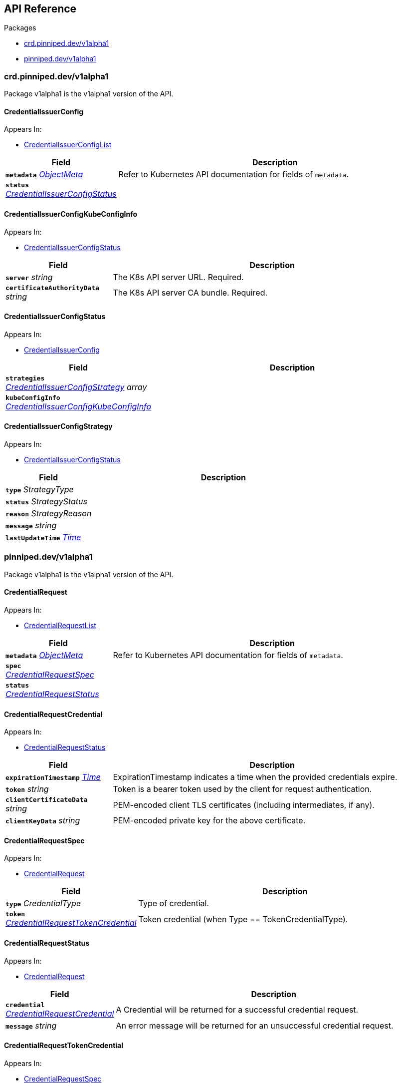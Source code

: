 // Generated documentation. Please do not edit.
:anchor_prefix: k8s-api

[id="{p}-api-reference"]
== API Reference

.Packages
- xref:{anchor_prefix}-crd-pinniped-dev-v1alpha1[$$crd.pinniped.dev/v1alpha1$$]
- xref:{anchor_prefix}-pinniped-dev-v1alpha1[$$pinniped.dev/v1alpha1$$]


[id="{anchor_prefix}-crd-pinniped-dev-v1alpha1"]
=== crd.pinniped.dev/v1alpha1

Package v1alpha1 is the v1alpha1 version of the API.



[id="{anchor_prefix}-github-com-suzerain-io-pinniped-generated-1-17-apis-crdpinniped-v1alpha1-credentialissuerconfig"]
==== CredentialIssuerConfig 



.Appears In:
****
- xref:{anchor_prefix}-github-com-suzerain-io-pinniped-generated-1-17-apis-crdpinniped-v1alpha1-credentialissuerconfiglist[$$CredentialIssuerConfigList$$]
****

[cols="25a,75a", options="header"]
|===
| Field | Description
| *`metadata`* __link:https://kubernetes.io/docs/reference/generated/kubernetes-api/v1.17/#objectmeta-v1-meta[$$ObjectMeta$$]__ | Refer to Kubernetes API documentation for fields of `metadata`.

| *`status`* __xref:{anchor_prefix}-github-com-suzerain-io-pinniped-generated-1-17-apis-crdpinniped-v1alpha1-credentialissuerconfigstatus[$$CredentialIssuerConfigStatus$$]__ | 
|===


[id="{anchor_prefix}-github-com-suzerain-io-pinniped-generated-1-17-apis-crdpinniped-v1alpha1-credentialissuerconfigkubeconfiginfo"]
==== CredentialIssuerConfigKubeConfigInfo 



.Appears In:
****
- xref:{anchor_prefix}-github-com-suzerain-io-pinniped-generated-1-17-apis-crdpinniped-v1alpha1-credentialissuerconfigstatus[$$CredentialIssuerConfigStatus$$]
****

[cols="25a,75a", options="header"]
|===
| Field | Description
| *`server`* __string__ | The K8s API server URL. Required.
| *`certificateAuthorityData`* __string__ | The K8s API server CA bundle. Required.
|===




[id="{anchor_prefix}-github-com-suzerain-io-pinniped-generated-1-17-apis-crdpinniped-v1alpha1-credentialissuerconfigstatus"]
==== CredentialIssuerConfigStatus 



.Appears In:
****
- xref:{anchor_prefix}-github-com-suzerain-io-pinniped-generated-1-17-apis-crdpinniped-v1alpha1-credentialissuerconfig[$$CredentialIssuerConfig$$]
****

[cols="25a,75a", options="header"]
|===
| Field | Description
| *`strategies`* __xref:{anchor_prefix}-github-com-suzerain-io-pinniped-generated-1-17-apis-crdpinniped-v1alpha1-credentialissuerconfigstrategy[$$CredentialIssuerConfigStrategy$$] array__ | 
| *`kubeConfigInfo`* __xref:{anchor_prefix}-github-com-suzerain-io-pinniped-generated-1-17-apis-crdpinniped-v1alpha1-credentialissuerconfigkubeconfiginfo[$$CredentialIssuerConfigKubeConfigInfo$$]__ | 
|===


[id="{anchor_prefix}-github-com-suzerain-io-pinniped-generated-1-17-apis-crdpinniped-v1alpha1-credentialissuerconfigstrategy"]
==== CredentialIssuerConfigStrategy 



.Appears In:
****
- xref:{anchor_prefix}-github-com-suzerain-io-pinniped-generated-1-17-apis-crdpinniped-v1alpha1-credentialissuerconfigstatus[$$CredentialIssuerConfigStatus$$]
****

[cols="25a,75a", options="header"]
|===
| Field | Description
| *`type`* __StrategyType__ | 
| *`status`* __StrategyStatus__ | 
| *`reason`* __StrategyReason__ | 
| *`message`* __string__ | 
| *`lastUpdateTime`* __link:https://kubernetes.io/docs/reference/generated/kubernetes-api/v1.17/#time-v1-meta[$$Time$$]__ | 
|===



[id="{anchor_prefix}-pinniped-dev-v1alpha1"]
=== pinniped.dev/v1alpha1

Package v1alpha1 is the v1alpha1 version of the API.



[id="{anchor_prefix}-github-com-suzerain-io-pinniped-generated-1-17-apis-pinniped-v1alpha1-credentialrequest"]
==== CredentialRequest 



.Appears In:
****
- xref:{anchor_prefix}-github-com-suzerain-io-pinniped-generated-1-17-apis-pinniped-v1alpha1-credentialrequestlist[$$CredentialRequestList$$]
****

[cols="25a,75a", options="header"]
|===
| Field | Description
| *`metadata`* __link:https://kubernetes.io/docs/reference/generated/kubernetes-api/v1.17/#objectmeta-v1-meta[$$ObjectMeta$$]__ | Refer to Kubernetes API documentation for fields of `metadata`.

| *`spec`* __xref:{anchor_prefix}-github-com-suzerain-io-pinniped-generated-1-17-apis-pinniped-v1alpha1-credentialrequestspec[$$CredentialRequestSpec$$]__ | 
| *`status`* __xref:{anchor_prefix}-github-com-suzerain-io-pinniped-generated-1-17-apis-pinniped-v1alpha1-credentialrequeststatus[$$CredentialRequestStatus$$]__ | 
|===


[id="{anchor_prefix}-github-com-suzerain-io-pinniped-generated-1-17-apis-pinniped-v1alpha1-credentialrequestcredential"]
==== CredentialRequestCredential 



.Appears In:
****
- xref:{anchor_prefix}-github-com-suzerain-io-pinniped-generated-1-17-apis-pinniped-v1alpha1-credentialrequeststatus[$$CredentialRequestStatus$$]
****

[cols="25a,75a", options="header"]
|===
| Field | Description
| *`expirationTimestamp`* __link:https://kubernetes.io/docs/reference/generated/kubernetes-api/v1.17/#time-v1-meta[$$Time$$]__ | ExpirationTimestamp indicates a time when the provided credentials expire.
| *`token`* __string__ | Token is a bearer token used by the client for request authentication.
| *`clientCertificateData`* __string__ | PEM-encoded client TLS certificates (including intermediates, if any).
| *`clientKeyData`* __string__ | PEM-encoded private key for the above certificate.
|===




[id="{anchor_prefix}-github-com-suzerain-io-pinniped-generated-1-17-apis-pinniped-v1alpha1-credentialrequestspec"]
==== CredentialRequestSpec 



.Appears In:
****
- xref:{anchor_prefix}-github-com-suzerain-io-pinniped-generated-1-17-apis-pinniped-v1alpha1-credentialrequest[$$CredentialRequest$$]
****

[cols="25a,75a", options="header"]
|===
| Field | Description
| *`type`* __CredentialType__ | Type of credential.
| *`token`* __xref:{anchor_prefix}-github-com-suzerain-io-pinniped-generated-1-17-apis-pinniped-v1alpha1-credentialrequesttokencredential[$$CredentialRequestTokenCredential$$]__ | Token credential (when Type == TokenCredentialType).
|===


[id="{anchor_prefix}-github-com-suzerain-io-pinniped-generated-1-17-apis-pinniped-v1alpha1-credentialrequeststatus"]
==== CredentialRequestStatus 



.Appears In:
****
- xref:{anchor_prefix}-github-com-suzerain-io-pinniped-generated-1-17-apis-pinniped-v1alpha1-credentialrequest[$$CredentialRequest$$]
****

[cols="25a,75a", options="header"]
|===
| Field | Description
| *`credential`* __xref:{anchor_prefix}-github-com-suzerain-io-pinniped-generated-1-17-apis-pinniped-v1alpha1-credentialrequestcredential[$$CredentialRequestCredential$$]__ | A Credential will be returned for a successful credential request.
| *`message`* __string__ | An error message will be returned for an unsuccessful credential request.
|===


[id="{anchor_prefix}-github-com-suzerain-io-pinniped-generated-1-17-apis-pinniped-v1alpha1-credentialrequesttokencredential"]
==== CredentialRequestTokenCredential 



.Appears In:
****
- xref:{anchor_prefix}-github-com-suzerain-io-pinniped-generated-1-17-apis-pinniped-v1alpha1-credentialrequestspec[$$CredentialRequestSpec$$]
****

[cols="25a,75a", options="header"]
|===
| Field | Description
| *`value`* __string__ | Value of the bearer token supplied with the credential request.
|===


